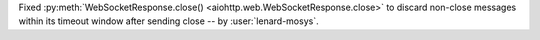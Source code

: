 Fixed :py:meth:`WebSocketResponse.close() <aiohttp.web.WebSocketResponse.close>` to discard non-close messages within its timeout window after sending close -- by :user:`lenard-mosys`.
